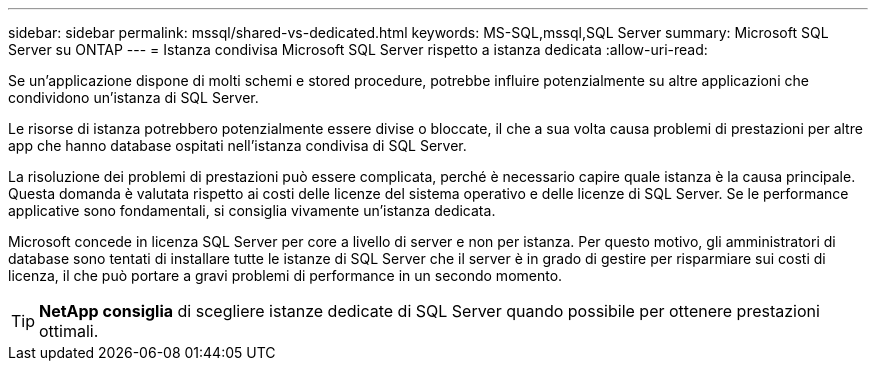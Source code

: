 ---
sidebar: sidebar 
permalink: mssql/shared-vs-dedicated.html 
keywords: MS-SQL,mssql,SQL Server 
summary: Microsoft SQL Server su ONTAP 
---
= Istanza condivisa Microsoft SQL Server rispetto a istanza dedicata
:allow-uri-read: 


[role="lead"]
Se un'applicazione dispone di molti schemi e stored procedure, potrebbe influire potenzialmente su altre applicazioni che condividono un'istanza di SQL Server.

Le risorse di istanza potrebbero potenzialmente essere divise o bloccate, il che a sua volta causa problemi di prestazioni per altre app che hanno database ospitati nell'istanza condivisa di SQL Server.

La risoluzione dei problemi di prestazioni può essere complicata, perché è necessario capire quale istanza è la causa principale. Questa domanda è valutata rispetto ai costi delle licenze del sistema operativo e delle licenze di SQL Server. Se le performance applicative sono fondamentali, si consiglia vivamente un'istanza dedicata.

Microsoft concede in licenza SQL Server per core a livello di server e non per istanza. Per questo motivo, gli amministratori di database sono tentati di installare tutte le istanze di SQL Server che il server è in grado di gestire per risparmiare sui costi di licenza, il che può portare a gravi problemi di performance in un secondo momento.


TIP: *NetApp consiglia* di scegliere istanze dedicate di SQL Server quando possibile per ottenere prestazioni ottimali.
